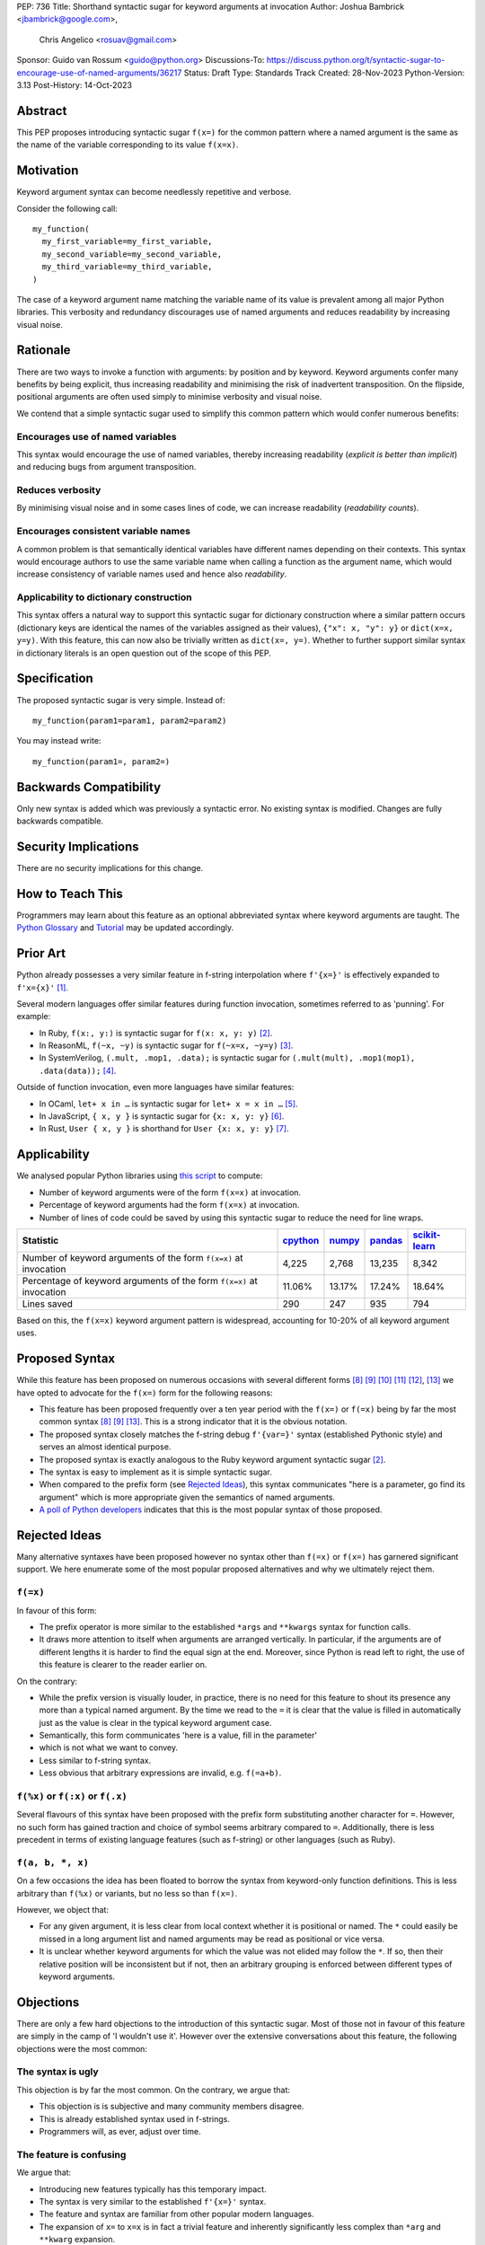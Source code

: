 PEP: 736
Title: Shorthand syntactic sugar for keyword arguments at invocation
Author: Joshua Bambrick <jbambrick@google.com>,
        Chris Angelico <rosuav@gmail.com>
Sponsor: Guido van Rossum <guido@python.org>
Discussions-To: https://discuss.python.org/t/syntactic-sugar-to-encourage-use-of-named-arguments/36217
Status: Draft
Type: Standards Track
Created: 28-Nov-2023
Python-Version: 3.13
Post-History: 14-Oct-2023

Abstract
========

This PEP proposes introducing syntactic sugar ``f(x=)`` for the common
pattern where a named argument is the same as the name of the variable
corresponding to its value ``f(x=x)``.

Motivation
==========

Keyword argument syntax can become needlessly repetitive and verbose.

Consider the following call:
::

    my_function(
      my_first_variable=my_first_variable,
      my_second_variable=my_second_variable,
      my_third_variable=my_third_variable,
    )

The case of a keyword argument name matching the variable name of its value is
prevalent among all major Python libraries. This verbosity and redundancy
discourages use of named arguments and reduces readability by increasing visual
noise.

Rationale
=========

There are two ways to invoke a function with arguments: by position and by
keyword. Keyword arguments confer many benefits by being explicit, thus
increasing readability and minimising the risk of inadvertent transposition. On
the flipside, positional arguments are often used simply to minimise verbosity
and visual noise.

We contend that a simple syntactic sugar used to simplify this common pattern
which would confer numerous benefits:

Encourages use of named variables
---------------------------------

This syntax would encourage the use of named variables, thereby increasing
readability (*explicit is better than implicit*) and reducing bugs from argument
transposition.

Reduces verbosity
-----------------

By minimising visual noise and in some cases lines of code, we can increase
readability (*readability counts*).

Encourages consistent variable names
------------------------------------

A common problem is that semantically identical variables have different names
depending on their contexts. This syntax would encourage authors to use the same
variable name when calling a function as the argument name, which would increase
consistency of variable names used and hence also *readability*.

Applicability to dictionary construction
----------------------------------------

This syntax offers a natural way to support this syntactic sugar for dictionary
construction where a similar pattern occurs (dictionary keys are identical the
names of the variables assigned as their values), ``{"x": x, "y": y}`` or
``dict(x=x, y=y)``. With this feature, this can now also be trivially written as
``dict(x=, y=)``. Whether to further support similar syntax in dictionary
literals is an open question out of the scope of this PEP.

Specification
=============

The proposed syntactic sugar is very simple. Instead of:
::

    my_function(param1=param1, param2=param2)

You may instead write:
::

    my_function(param1=, param2=)

Backwards Compatibility
=======================

Only new syntax is added which was previously a syntactic error. No existing
syntax is modified. Changes are fully backwards compatible.

Security Implications
=====================

There are no security implications for this change.

How to Teach This
=================

Programmers may learn about this feature as an optional abbreviated syntax where
keyword arguments are taught. The
`Python Glossary <https://docs.python.org/3/glossary.html#term-argument>`__ and
`Tutorial <https://docs.python.org/3/tutorial/controlflow.html#keyword-arguments>`__
may be updated accordingly.

Prior Art
=========

Python already possesses a very similar feature in f-string interpolation where
``f'{x=}'`` is effectively expanded to ``f'x={x}'`` [1]_.

Several modern languages offer similar features during function invocation,
sometimes referred to as 'punning'. For example:

* In Ruby,  ``f(x:, y:)`` is syntactic sugar for ``f(x: x, y: y)`` [2]_.
* In ReasonML, ``f(~x, ~y)`` is syntactic sugar for ``f(~x=x, ~y=y)`` [3]_.
* In SystemVerilog, ``(.mult, .mop1, .data);`` is syntactic sugar for
  ``(.mult(mult), .mop1(mop1),  .data(data));`` [4]_.

Outside of function invocation, even more languages have similar features:

* In OCaml, ``let+ x in …`` is syntactic sugar for ``let+ x = x in …`` [5]_.
* In JavaScript, ``{ x, y }`` is syntactic sugar for ``{x: x, y: y}`` [6]_.
* In Rust, ``User { x, y }`` is shorthand for ``User {x: x, y: y}`` [7]_.

Applicability
=============

We analysed popular Python libraries using
`this script <https://gist.github.com/joshuabambrick/a850d0e0050129b9252c748fa06c48b2>`__
to compute:

* Number of keyword arguments were of the form ``f(x=x)`` at invocation.
* Percentage of keyword arguments had the form ``f(x=x)`` at invocation.
* Number of lines of code could be saved by using this syntactic sugar to
  reduce the need for line wraps.

===================================================================== ================ ============== =============== =====================
Statistic                                                             `cpython <a_>`__ `numpy <b_>`__ `pandas <c_>`__ `scikit-learn <d_>`__
===================================================================== ================ ============== =============== =====================
Number of keyword arguments of the form ``f(x=x)`` at invocation      4,225            2,768          13,235          8,342
Percentage of keyword arguments of the form ``f(x=x)`` at invocation  11.06%           13.17%         17.24%          18.64%
Lines saved                                                           290              247            935             794
===================================================================== ================ ============== =============== =====================

.. _a: https://github.com/python/cpython/pull/111423/
.. _b: https://github.com/numpy/numpy/pull/25021/
.. _c: https://github.com/pandas-dev/pandas/pull/55744/
.. _d: https://github.com/scikit-learn/scikit-learn/pull/27680/

Based on this, the ``f(x=x)`` keyword argument pattern is widespread, accounting
for 10-20% of all keyword argument uses.

Proposed Syntax
===============

While this feature has been proposed on numerous occasions with several
different forms [8]_ [9]_ [10]_ [11]_ [12]_, [13]_ we have opted to advocate
for the ``f(x=)`` form for the following reasons:

* This feature has been proposed frequently over a ten year period with the
  ``f(x=)`` or ``f(=x)`` being by far the most common syntax  [8]_ [9]_ [13]_.
  This is a strong indicator that it is the obvious notation.
* The proposed syntax closely matches the f-string debug ``f'{var=}'`` syntax
  (established Pythonic style) and serves an almost identical purpose.
* The proposed syntax is exactly analogous to the Ruby keyword argument
  syntactic sugar [2]_.
* The syntax is easy to implement as it is simple syntactic sugar.
* When compared to the prefix form (see `Rejected Ideas`_), this syntax
  communicates "here is a parameter, go find its argument" which is more
  appropriate given the semantics of named arguments.
* `A poll of Python developers <https://discuss.python.org/t/syntactic-sugar-to-encourage-use-of-named-arguments/36217/130>`__
  indicates that this is the most popular syntax of those proposed.

Rejected Ideas
==============

Many alternative syntaxes have been proposed however no syntax other than
``f(=x)`` or ``f(x=)`` has garnered significant support. We here enumerate some
of the most popular proposed alternatives and why we ultimately reject them.

``f(=x)``
----------

In favour of this form:

* The prefix operator is more similar to the established ``*args`` and
  ``**kwargs`` syntax for function calls.
* It draws more attention to itself when arguments are arranged vertically. In
  particular, if the arguments are of different lengths it is harder to find the
  equal sign at the end. Moreover, since Python is read left to right, the use
  of this feature is clearer to the reader earlier on.

On the contrary:

* While the prefix version is visually louder, in practice, there is no need for
  this feature to shout its presence any more than a typical named argument. By
  the time we read to the ``=`` it is clear that the value is filled in
  automatically just as the value is clear in the typical keyword argument case.
* Semantically, this form communicates 'here is a value, fill in the parameter'
* which is not what we want to convey.
* Less similar to f-string syntax.
* Less obvious that arbitrary expressions are invalid, e.g. ``f(=a+b)``.

``f(%x)`` or ``f(:x)`` or ``f(.x)``
-----------------------------------

Several flavours of this syntax have been proposed with the prefix form
substituting another character for ``=``. However, no such form has gained
traction and choice of symbol seems arbitrary compared to ``=``. Additionally,
there is less precedent in terms of existing language features (such as
f-string) or other languages (such as Ruby).

``f(a, b, *, x)``
-----------------

On a few occasions the idea has been floated to borrow the syntax from
keyword-only function definitions. This is less arbitrary than ``f(%x)`` or
variants, but no less so than ``f(x=)``. 

However, we object that:

* For any given argument, it is less clear from local context whether it is
  positional or named. The ``*`` could easily be missed in a long argument list
  and named arguments may be read as positional or vice versa.
* It is unclear whether keyword arguments for which the value was not elided may
  follow the ``*``. If so, then their relative position will be inconsistent but
  if not, then an arbitrary grouping is enforced between different types of
  keyword arguments.

Objections
==========

There are only a few hard objections to the introduction of this syntactic
sugar. Most of those not in favour of this feature are simply in the camp of 'I
wouldn't use it'. However over the extensive conversations about this feature,
the following objections were the most common:

The syntax is ugly
------------------

This objection is by far the most common. On the contrary, we argue that:

* This objection is is subjective and many community members disagree.
* This is already established syntax used in f-strings.
* Programmers will, as ever, adjust over time.

The feature is confusing
------------------------

We argue that:

* Introducing new features typically has this temporary impact.
* The syntax is very similar to the established ``f'{x=}'`` syntax.
* The feature and syntax are familiar from other popular modern languages.
* The expansion of ``x=`` to ``x=x`` is in fact a trivial feature and inherently
  significantly less complex than ``*arg`` and ``**kwarg`` expansion.
* This particular syntactic form has been independently proposed on numerous
  occasions, indicating that it is the most obvious [8]_ [9]_ [13]_.

The feature is not explicit
---------------------------

This is based on a misunderstanding of the Zen of Python. Keyword arguments are
fundamentally more explicit than positional ones where argument assignment is
only visible at the function definition. On the contrary, the proposed syntactic
sugar contains all the information as is conveyed by the established keyword
argument syntax but without the redundancy. Moreover, the introduction of this
syntactic sugar incentivises use of keyword arguments, making practical Python
code more explicit.

The feature adds another way of doing things
--------------------------------------------

The same argument can be made against all syntax changes. This is a simple
syntactic sugar, much as ``x += 1`` is sugar for ``x = x + 1`` when ``x`` is an
integer. This isn't tantamount to a 'new way' of passing arguments but a more
readable notation for the same way.

Renaming the variable in the calling context will break the code
----------------------------------------------------------------

A ``NameError`` would make the mistake abundantly clear. Moreover, text editors
could highlight this based on static analysis ‒ ``f(x=)`` is exactly equivalent
to writing ``f(x=x)``. If ``x`` does not exist, modern editors have no problem
highlighting the issue.

Recommendations
===============

As with any other language feature, the programmer should exercise their own
judgement about whether to use it in any given context. We do not recommend
enforcing a rule to use the feature in all cases where it may be applicable.

Reference Implementation
========================

`A proposed implementation <https://github.com/Hels15/cpython/tree/last-build>`_
for cpython has been provided by @Hels15.

References
==========

.. [1] Issue 36817: Add = to f-strings for easier debugging. - Python tracker
   https://bugs.python.org/issue36817
.. [2] Ruby keyword argument syntactic sugar
   https://www.ruby-lang.org/en/news/2021/12/25/ruby-3-1-0-released/#:~:text=Other%20Notable%20New%20Features
.. [3] ReasonML named argument punning
   https://reasonml.github.io/docs/en/function#:~:text=Named%20argument%20punning
.. [4] SystemVerilog Implicit Port Connections
   http://www.sunburst-design.com/papers/CummingsDesignCon2005_SystemVerilog_ImplicitPorts.pdf
.. [5] OCaml Short notation for variable bindings (let-punning)
   https://v2.ocaml.org/manual/bindingops.html#ss:letops-punning
.. [6] JavaScript Object Initializer
   https://developer.mozilla.org/en-US/docs/Web/JavaScript/Reference/Operators/Object_initializer
.. [7] Rust Using the Field Init Shorthand
   https://doc.rust-lang.org/book/ch05-01-defining-structs.html#using-the-field-init-shorthand-when-variables-and-fields-have-the-same-name
.. [8] Short form for keyword arguments and dicts (2013)
   https://mail.python.org/archives/list/python-ideas@python.org/thread/SQKZ273MYAY5WNIQRGEDLYTKVORVKNEZ/#LXMU22F63VPCF7CMQ4OQRH2CG6H7WCQ6
.. [9] Keyword arguments self-assignment (2020)
   https://mail.python.org/archives/list/python-ideas@python.org/thread/SIMIOC7OW6QKLJOTHJJVNNBDSXDE2SGV/
.. [10] Shorthand notation of dict literal and function call (2020)
   https://discuss.python.org/t/shorthand-notation-of-dict-literal-and-function-call/5697/1
.. [11] Allow identifiers as keyword arguments at function call site (extension
   of PEP 3102?) (2023)
   https://discuss.python.org/t/allow-identifiers-as-keyword-arguments-at-function-call-site-extension-of-pep-3102/31677
.. [12] Shorten Keyword Arguments with Implicit Notation: foo(a=a, b=b) to foo(.a, .b) (2023)
   https://discuss.python.org/t/shorten-keyword-arguments-with-implicit-notation-foo-a-a-b-b-to-foo-a-b/33080
.. [13] Syntactic sugar to encourage use of named arguments (2023)
   https://discuss.python.org/t/syntactic-sugar-to-encourage-use-of-named-arguments/36217

Copyright
=========

This document is placed in the public domain or under the
CC0-1.0-Universal license, whichever is more permissive.
